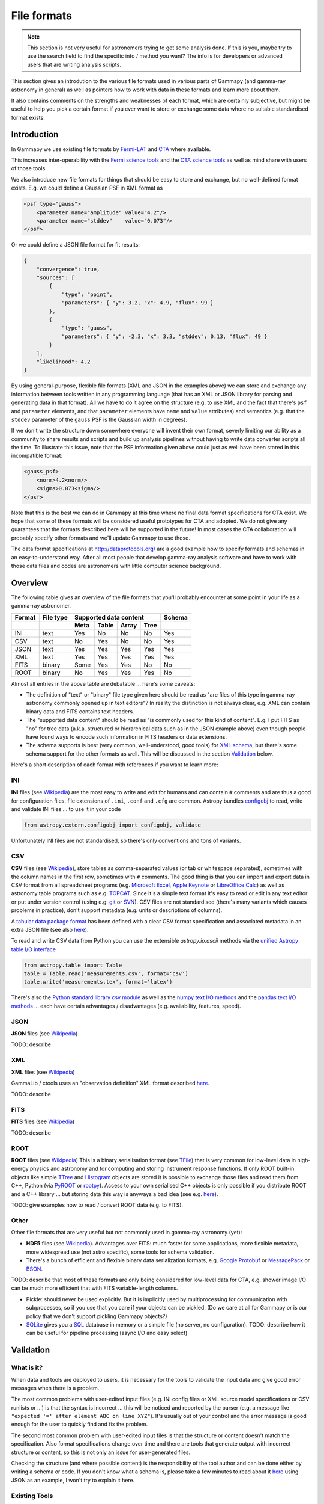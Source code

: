 .. _dataformats_file_formats:

File formats
============

.. note:: This section is not very useful for astronomers trying to get some analysis done.
    If this is you, maybe try to use the search field to find the specific info / method you want? 
    The info is for developers or advanced users that are writing analysis scripts.

This section gives an introdution to the various file formats used in various
parts of Gammapy (and gamma-ray astronomy in general) as well as pointers
how to work with data in these formats and learn more about them.

It also contains comments on the strengths and weaknesses of each format,
which are certainly subjective, but might be useful to help you pick a
certain format if you ever want to store or exchange some data
where no suitable standardised format exists.

Introduction
------------

In Gammapy we use existing file formats by
`Fermi-LAT <http://fermi.gsfc.nasa.gov/>`__ and 
`CTA <https://www.cta-observatory.org/>`__ where available.

This increases inter-operability with the
`Fermi science tools <http://fermi.gsfc.nasa.gov/ssc/data/>`__
and the
`CTA science tools <http://cta.irap.omp.eu/ctools/>`__
as well as mind share with users of those tools.

We also introduce new file formats for things that should be easy to store and exchange,
but no well-defined format exists. E.g. we could define a Gaussian PSF in XML format as

.. code-block:: xml

   <psf type="gauss">
       <parameter name="amplitude" value="4.2"/>
       <parameter name="stddev"    value="0.073"/>
   </psf>

Or we could define a JSON file format for fit results:

.. code-block:: json

   {
       "convergence": true, 
       "sources": [
           {
               "type": "point", 
               "parameters": { "y": 3.2, "x": 4.9, "flux": 99 }
           }, 
           {
               "type": "gauss", 
               "parameters": { "y": -2.3, "x": 3.3, "stddev": 0.13, "flux": 49 }
           }
       ], 
       "likelihood": 4.2
   }

By using general-purpose, flexible file formats (XML and JSON in the examples above)
we can store and exchange any information between tools written in any programming language
(that has an XML or JSON library for parsing and generating data in that format).
All we have to do it agree on the structure
(e.g. to use XML and the fact that there's ``psf`` and ``parameter`` elements,
and that ``parameter`` elements have ``name`` and ``value`` attributes)
and semantics (e.g. that the ``stddev`` parameter of the ``gauss`` PSF is the Gaussian width in degrees). 

If we don't write the structure down somewhere everyone will invent their own format,
severly limiting our ability as a community to share results and scripts and build up analysis pipelines
without having to write data converter scripts all the time.
To illustrate this issue, note that the PSF information given above could just as well have been
stored in this incompatible format:

.. code-block:: xml

   <gauss_psf>
       <norm>4.2<norm/>
       <sigma>0.073<sigma/>
   </psf>


Note that this is the best we can do in Gammapy at this time where no
final data format specifications for CTA exist.
We hope that some of these formats will be considered useful prototypes for CTA and adopted.
We do not give any guarantees that the formats described here will be supported in the future!
In most cases the CTA collaboration will probably specify other formats
and we'll update Gammapy to use those.

The data format specifications at http://dataprotocols.org/ are a good example
how to specify formats and schemas in an easy-to-understand way.
After all most people that develop gamma-ray analysis software and have to
work with those data files and codes are astronomers with little computer science background.

Overview
--------

The following table gives an overview of the file formats that you'll probably
encounter at some point in your life as a gamma-ray astronomer.

====== ========= ==== ===== ===== ===== ======
Format File type Supported data content Schema
------ --------- ---------------------- ------
\                Meta Table Array Tree 
====== ========= ==== ===== ===== ===== ======
INI    text      Yes  No    No    No    Yes
CSV    text      No   Yes   No    No    Yes
JSON   text      Yes  Yes   Yes   Yes   Yes
XML    text      Yes  Yes   Yes   Yes   Yes
FITS   binary    Some Yes   Yes   No    No
ROOT   binary    No   Yes   Yes   Yes   No
====== ========= ==== ===== ===== ===== ======


Almost all entries in the above table are debatable ... here's some caveats:

* The definition of "text" or "binary" file type given here should be read as 
  "are files of this type in gamma-ray astronomy commonly opened up in text editors"?
  In reality the distinction is not always clear, e.g. XML can contain binary data
  and FITS contains text headers.
* The "supported data content" should be read as "is commonly used for this kind of content".
  E.g. I put FITS as "no" for tree data (a.k.a. structured or hierarchical data such as
  in the JSON example above) even though people have found ways to encode such information
  in FITS headers or data extensions.
* The schema supports is best (very common, well-understood, good tools) for
  `XML schema <http://en.wikipedia.org/wiki/XML_schema>`__,
  but there's some schema support for the other formats as well.
  This will be discussed in the section `Validation`_ below.

Here's a short description of each format with references if you want to learn more:

INI
+++

**INI** files (see `Wikipedia <http://en.wikipedia.org/wiki/INI_file>`__)
are the most easy to write and edit for humans and can contain ``#`` comments
and are thus a good for configuration files.
file extensions of ``.ini``, ``.conf`` and ``.cfg`` are common.
Astropy bundles `configobj <http://configobj.readthedocs.org/>`__ to read, write and validate
INI files ... to use it in your code

.. code-block:: python

   from astropy.extern.configobj import configobj, validate

Unfortunately INI files are not standardised, so there's only conventions and tons of variants.

.. _CSV:

CSV
+++

**CSV** files (see `Wikipedia <http://en.wikipedia.org/wiki/Comma-separated_values>`__),
store tables as comma-separated values (or tab or whitespace separated),
sometimes with the column names in the first row, sometimes with ``#`` comments.
The good thing is that you can import and export data in CSV format from all spreadsheet
programs (e.g. `Microsoft Excel <http://en.wikipedia.org/wiki/Microsoft_Excel>`__,
`Apple Keynote <http://en.wikipedia.org/wiki/Keynote_(presentation_software)>`__ or
`LibreOffice Calc <http://en.wikipedia.org/wiki/LibreOffice_Calc>`__)
as well as astronomy table programs such as e.g.
`TOPCAT <http://www.star.bris.ac.uk/~mbt/topcat/>`__.
Since it's a simple text format it's easy to read or edit in any text editor or
put under version control (using e.g. `git <http://git-scm.com/>`__ or
`SVN <http://en.wikipedia.org/wiki/Apache_Subversion>`__). 
CSV files are not standardised (there's many variants which causes problems in practice),
don't support metadata (e.g. units or descriptions of columns).

A `tabular data package format <http://dataprotocols.org/tabular-data-package/>`__ has
been defined with a clear CSV format specification and associated metadata in an extra JSON file
(see also `here <https://github.com/astropy/astropy-APEs/pull/7>`__).

To read and write CSV data from Python you can use the extensible `astropy.io.ascii` methods
via the `unified Astropy table I/O interface <http://astropy.readthedocs.org/en/latest/io/unified.html>`__

.. code-block:: python

   from astropy.table import Table
   table = Table.read('measurements.csv', format='csv')
   table.write('measurements.tex', format='latex')

There's also the
`Python standard library csv module <http://pymotw.com/2/csv/>`__ as well as the 
`numpy text I/O methods <http://docs.scipy.org/doc/numpy/reference/routines.io.html#text-files>`__ and the
`pandas text I/O methods <http://pandas.pydata.org/pandas-docs/stable/io.html>`__ ...
each have certain advantages / disadvantages (e.g. availability, features, speed).

JSON
++++

**JSON** files (see `Wikipedia <http://en.wikipedia.org/wiki/JSON>`__)

TODO: describe

XML
+++

**XML** files (see `Wikipedia <http://en.wikipedia.org/wiki/Xml>`__)

GammaLib / ctools uses an "observation definition" XML format described
`here <http://cta.irap.omp.eu/gammalib-devel/user_manual/modules/obs.html#describing-observations-using-xml>`__.

TODO: describe

FITS
++++

**FITS** files (see `Wikipedia <http://en.wikipedia.org/wiki/FITS>`__)

TODO: describe

ROOT
++++

**ROOT** files (see `Wikipedia <http://en.wikipedia.org/wiki/ROOT>`__)
This is a binary serialisation format (see `TFile <http://root.cern.ch/root/html/TFile.html>`__)
that is very common for low-level data in high-energy physics and astronomy and for
computing and storing instrument response functions.
If only ROOT built-in objects like simple `TTree <http://root.cern.ch/root/html/TTree.html>`__ and
`Histogram <http://root.cern.ch/root/html/TH1.html>`__  objects are stored it is
possible to exchange those files and read them from C++, Python (via
`PyROOT <http://root.cern.ch/drupal/content/pyroot>`__ or  `rootpy <http://www.rootpy.org/>`__).
Access to your own serialised C++ objects is only possible if you distribute ROOT and
a C++ library ... but storing data this way is anyways a bad idea
(see e.g. `here <https://www.youtube.com/watch?v=7KnfGDajDQw>`__).  

TODO: give examples how to read / convert ROOT data (e.g. to FITS).

Other
+++++

Other file formats that are very useful but not commonly used in gamma-ray astronomy (yet):

* **HDF5** files (see `Wikipedia <http://en.wikipedia.org/wiki/Hierarchical_Data_Format#HDF5>`__).
  Advantages over FITS: much faster for some applications,
  more flexible metadata, more widespread use (not astro specific),
  some tools for schema validation.
* There's a bunch of efficient and flexible binary data serialization formats, e.g.
  `Google Protobuf <https://code.google.com/p/protobuf/>`__ or
  `MessagePack <http://msgpack.org/>`__ or `BSON <http://bsonspec.org/>`__.

TODO: describe that most of these formats are only being considered for low-level data
for CTA, e.g. shower image I/O can be much more efficient that with FITS variable-length columns.

* Pickle: should never be used explicitly. But it is implicitly used by multiprocessing
  for communication with subprocesses, so if you use that you care if your objects can be
  pickled. (Do we care at all for Gammapy or is our policy that we don't support pickling
  Gammapy objects?)

* `SQLite <http://sqlite.org/>`__ gives you a `SQL <http://en.wikipedia.org/wiki/SQL>`__
  database in memory or a simple file (no server, no configuration).
  TODO: describe how it can be useful for pipeline processing (async I/O and easy select)


Validation
----------

What is it?
+++++++++++

When data and tools are deployed to users, it is necessary for the tools to validate the
input data and give good error messages when there is a problem.

The most common problems with user-edited input files
(e.g. INI config files or XML source model specifications or CSV runlists or ...)
is that the syntax is incorrect ... this will be noticed and reported by the
parser (e.g. a message like ``"expected '=' after element ABC on line XYZ"``).
It's usually out of your control and the error message is good enough for the
user to quickly find and fix the problem.

The second most common problem with user-edited input files is that the structure
or content doesn't match the specification.
Also format specifications change over time and there are tools that generate
output with incorrect structure or content, so this is not only an issue for user-generated files.

Checking the structure (and where possible content) is the responsibility of
the tool author and can be done either by writing a schema or code.
If you don't know what a schema is, please take a few minutes to read about it
`here <http://spacetelescope.github.io/understanding-json-schema/about.html>`__
using JSON as an example, I won't try to explain it here.

Existing Tools
++++++++++++++

TODO: Link collection and very short description of existing format and schema validation tools.

* ftverify

The following tools are available for schema validation of the file formats listed above
(with a strong emphasis on Python tools):

* INI
* CSV
* JSON
* XML
* FITS
* ROOT
* HDF5


`CSV schema <https://pypi.python.org/pypi/CsvSchema/>`__
use of such schemas

* http://embray.github.io/PyFITS/schema/users_guide/users_schema.html
* https://groups.google.com/d/msg/astropy-dev/CFGnVguRlgs/yObfzPTWvNkJ 
* http://spacetelescope.github.io/understanding-json-schema/index.html

With Gammapy
++++++++++++

TODO: Implement ``gp_verify`` tool that can check the most common gamma-ray
data formats (e.g. event lists, ...).

Useful links
------------
 
* http://sedfitter.readthedocs.org/en/stable/creating_model_packages.html#sed-files
* http://fits.gsfc.nasa.gov/fits_registry.html
 